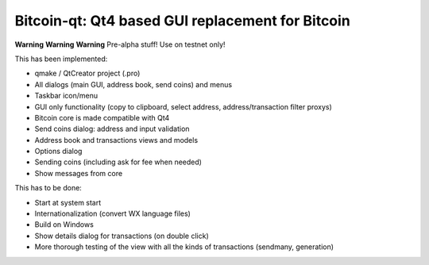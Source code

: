 Bitcoin-qt: Qt4 based GUI replacement for Bitcoin
=================================================

**Warning** **Warning** **Warning**
Pre-alpha stuff! Use on testnet only!

This has been implemented:

- qmake / QtCreator project (.pro)

- All dialogs (main GUI, address book, send coins) and menus

- Taskbar icon/menu

- GUI only functionality (copy to clipboard, select address, address/transaction filter proxys)

- Bitcoin core is made compatible with Qt4

- Send coins dialog: address and input validation

- Address book and transactions views and models

- Options dialog

- Sending coins (including ask for fee when needed)

- Show messages from core

This has to be done:

- Start at system start

- Internationalization (convert WX language files)

- Build on Windows

- Show details dialog for transactions (on double click)

- More thorough testing of the view with all the kinds of transactions (sendmany, generation)
